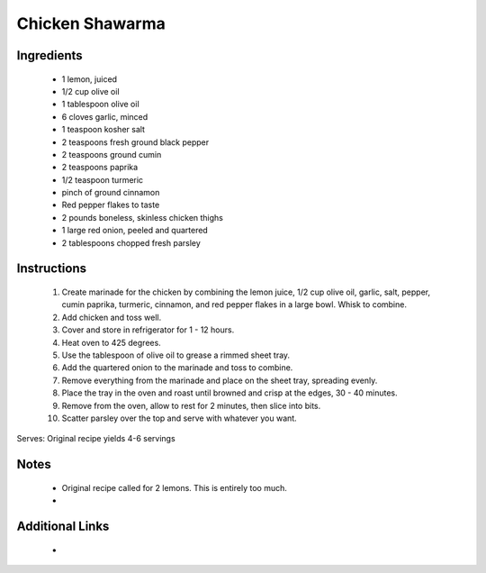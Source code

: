 Chicken Shawarma
==================

.. image:: Images/shawarma.png

Ingredients
-----------
 * 1 lemon, juiced
 * 1/2 cup olive oil
 * 1 tablespoon olive oil
 * 6 cloves garlic, minced
 * 1 teaspoon kosher salt
 * 2 teaspoons fresh ground black pepper
 * 2 teaspoons ground cumin
 * 2 teaspoons paprika
 * 1/2 teaspoon turmeric
 * pinch of ground cinnamon
 * Red pepper flakes to taste
 * 2 pounds boneless, skinless chicken thighs
 * 1 large red onion, peeled and quartered
 * 2 tablespoons chopped fresh parsley

Instructions
-------------
 #. Create marinade for the chicken by combining the lemon juice, 1/2 cup olive oil, garlic, salt, pepper, cumin paprika, turmeric, cinnamon, and red pepper flakes in a large bowl. Whisk to combine.
 #. Add chicken and toss well.
 #. Cover and store in refrigerator for 1 - 12 hours.
 #. Heat oven to 425 degrees.
 #. Use the tablespoon of olive oil to grease a rimmed sheet tray.
 #. Add the quartered onion to the marinade and toss to combine.
 #. Remove everything from the marinade and place on the sheet tray, spreading evenly.
 #. Place the tray in the oven and roast until browned and crisp at the edges, 30 - 40 minutes.
 #. Remove from the oven, allow to rest for 2 minutes, then slice into bits.
 #. Scatter parsley over the top and serve with whatever you want.

Serves: Original recipe yields 4-6 servings

Notes
-----
 * Original recipe called for 2 lemons. This is entirely too much.
 *

Additional Links
----------------
 *
